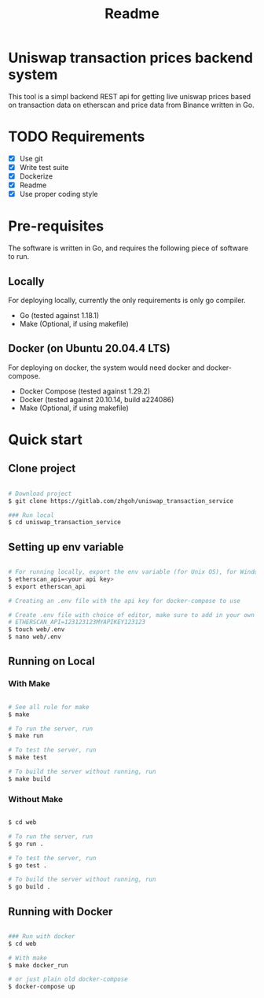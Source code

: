 #+title: Readme
* Uniswap transaction prices backend system

This tool is a simpl backend REST api for getting live uniswap prices based on transaction data on etherscan and price data from Binance written
in Go.

* TODO Requirements
- [X] Use git
- [X] Write test suite
- [X] Dockerize
- [X] Readme
- [X] Use proper coding style

* Pre-requisites

The software is written in Go, and requires the following piece of software to run.

** Locally

For deploying locally, currently the only requirements is only go compiler.

- Go     (tested against 1.18.1)
- Make   (Optional, if using makefile)

** Docker (on Ubuntu 20.04.4 LTS)

For deploying on docker, the system would need docker and docker-compose.

- Docker Compose (tested against 1.29.2)
- Docker         (tested against 20.10.14, build a224086)
- Make           (Optional, if using makefile)

* Quick start

** Clone project

#+begin_src bash

# Download project
$ git clone https://gitlab.com/zhgoh/uniswap_transaction_service

### Run local
$ cd uniswap_transaction_service

#+end_src

** Setting up env variable

#+begin_src bash

# For running locally, export the env variable (for Unix OS), for Windows, can just add it in path in environment variable editor.
$ etherscan_api=<your api key>
$ export etherscan_api

# Creating an .env file with the api key for docker-compose to use

# Create .env file with choice of editor, make sure to add in your own API key after
# ETHERSCAN_API=123123123MYAPIKEY123123
$ touch web/.env
$ nano web/.env

#+end_src

** Running on Local

*** With Make

#+begin_src bash

# See all rule for make
$ make

# To run the server, run
$ make run

# To test the server, run
$ make test

# To build the server without running, run
$ make build

#+end_src

*** Without Make

#+begin_src bash

$ cd web

# To run the server, run
$ go run .

# To test the server, run
$ go test .

# To build the server without running, run
$ go build .

#+end_src

** Running with Docker

#+begin_src bash

### Run with docker
$ cd web

# With make
$ make docker_run

# or just plain old docker-compose
$ docker-compose up

#+end_src
